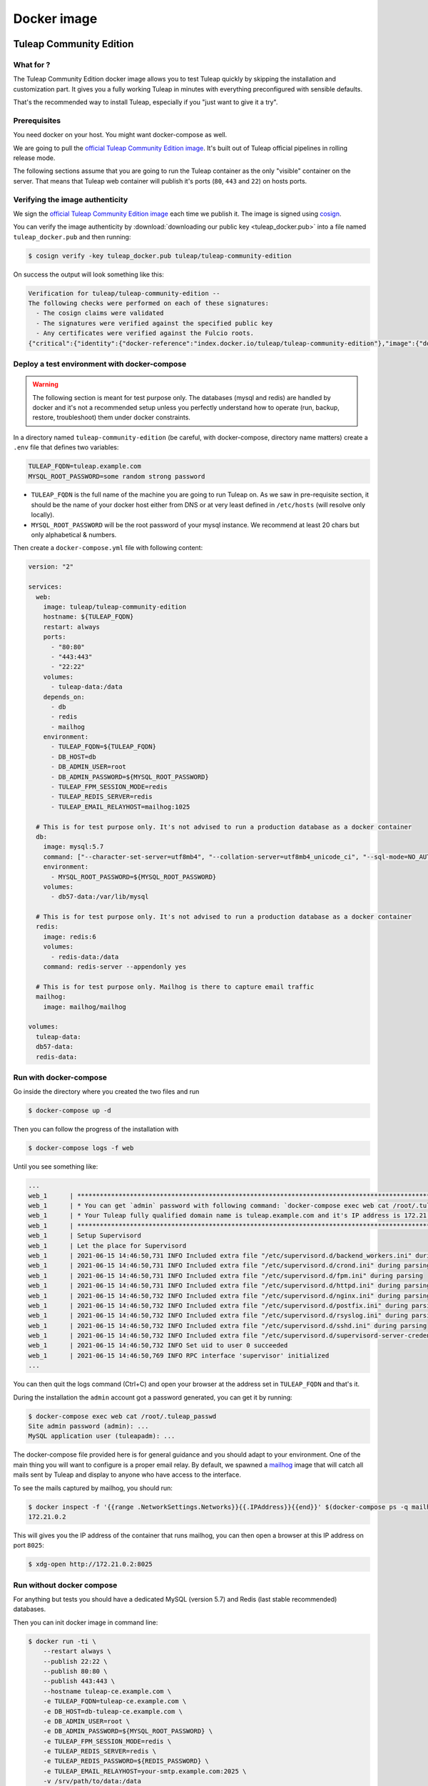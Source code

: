 Docker image
============

Tuleap Community Edition
------------------------

What for ?
``````````

The Tuleap Community Edition docker image allows you to test Tuleap quickly by skipping the installation and customization part.
It gives you a fully working Tuleap in minutes with everything preconfigured with sensible defaults.

That's the recommended way to install Tuleap, especially if you "just want to give it a try".

Prerequisites
`````````````

You need docker on your host. You might want docker-compose as well.

We are going to pull the `official Tuleap Community Edition image <https://hub.docker.com/r/tuleap/tuleap-community-edition>`_.
It's built out of Tuleap official pipelines in rolling release mode.

The following sections assume that you are going to run the Tuleap container as the only "visible" container on the server.
That means that Tuleap web container will publish it's ports (``80``, ``443`` and ``22``) on hosts ports.

Verifying the image authenticity
````````````````````````````````

We sign the `official Tuleap Community Edition image <https://hub.docker.com/r/tuleap/tuleap-community-edition>`_ each time we
publish it. The image is signed using `cosign <https://github.com/sigstore/cosign>`_.

You can verify the image authenticity by :download:`downloading our public key <tuleap_docker.pub>` into a file named ``tuleap_docker.pub`` and then running:

.. code-block::

  $ cosign verify -key tuleap_docker.pub tuleap/tuleap-community-edition

On success the output will look something like this:

.. code-block::

  Verification for tuleap/tuleap-community-edition --
  The following checks were performed on each of these signatures:
    - The cosign claims were validated
    - The signatures were verified against the specified public key
    - Any certificates were verified against the Fulcio roots.
  {"critical":{"identity":{"docker-reference":"index.docker.io/tuleap/tuleap-community-edition"},"image":{"docker-manifest-digest":"sha256:e425adc51e915c6974db6c82723a520123c1014a091d93b4f504384c6d916608"},"type":"cosign container image signature"},"optional":null}

Deploy a test environment with docker-compose
`````````````````````````````````````````````

.. warning::

    The following section is meant for test purpose only. The databases (mysql and redis) are handled by docker and it's
    not a recommended setup unless you perfectly understand how to operate (run, backup, restore, troubleshoot) them under
    docker constraints.

In a directory named ``tuleap-community-edition`` (be careful, with docker-compose, directory name matters) create a
``.env`` file that defines two variables:

.. code-block::

    TULEAP_FQDN=tuleap.example.com
    MYSQL_ROOT_PASSWORD=some random strong password

* ``TULEAP_FQDN`` is the full name of the machine you are going to run Tuleap on. As we saw in pre-requisite section, it should be the name of your docker host either from DNS or at very least defined in ``/etc/hosts`` (will resolve only locally).
* ``MYSQL_ROOT_PASSWORD`` will be the root password of your mysql instance. We recommend at least 20 chars but only alphabetical & numbers.

Then create a ``docker-compose.yml`` file with following content:

.. code-block:: yaml

    version: "2"

    services:
      web:
        image: tuleap/tuleap-community-edition
        hostname: ${TULEAP_FQDN}
        restart: always
        ports:
          - "80:80"
          - "443:443"
          - "22:22"
        volumes:
          - tuleap-data:/data
        depends_on:
          - db
          - redis
          - mailhog
        environment:
          - TULEAP_FQDN=${TULEAP_FQDN}
          - DB_HOST=db
          - DB_ADMIN_USER=root
          - DB_ADMIN_PASSWORD=${MYSQL_ROOT_PASSWORD}
          - TULEAP_FPM_SESSION_MODE=redis
          - TULEAP_REDIS_SERVER=redis
          - TULEAP_EMAIL_RELAYHOST=mailhog:1025

      # This is for test purpose only. It's not advised to run a production database as a docker container
      db:
        image: mysql:5.7
        command: ["--character-set-server=utf8mb4", "--collation-server=utf8mb4_unicode_ci", "--sql-mode=NO_AUTO_CREATE_USER,NO_ENGINE_SUBSTITUTION"]
        environment:
          - MYSQL_ROOT_PASSWORD=${MYSQL_ROOT_PASSWORD}
        volumes:
          - db57-data:/var/lib/mysql

      # This is for test purpose only. It's not advised to run a production database as a docker container
      redis:
        image: redis:6
        volumes:
          - redis-data:/data
        command: redis-server --appendonly yes

      # This is for test purpose only. Mailhog is there to capture email traffic
      mailhog:
        image: mailhog/mailhog

    volumes:
      tuleap-data:
      db57-data:
      redis-data:

Run with docker-compose
```````````````````````

Go inside the directory where you created the two files and run

.. code-block:: bash

    $ docker-compose up -d

Then you can follow the progress of the installation with

.. code-block:: bash

    $ docker-compose logs -f web

Until you see something like:

.. code-block::

    ...
    web_1      | ***********************************************************************************************************
    web_1      | * You can get `admin` password with following command: `docker-compose exec web cat /root/.tuleap_passwd` *
    web_1      | * Your Tuleap fully qualified domain name is tuleap.example.com and it's IP address is 172.21.0.5         *
    web_1      | ***********************************************************************************************************
    web_1      | Setup Supervisord
    web_1      | Let the place for Supervisord
    web_1      | 2021-06-15 14:46:50,731 INFO Included extra file "/etc/supervisord.d/backend_workers.ini" during parsing
    web_1      | 2021-06-15 14:46:50,731 INFO Included extra file "/etc/supervisord.d/crond.ini" during parsing
    web_1      | 2021-06-15 14:46:50,731 INFO Included extra file "/etc/supervisord.d/fpm.ini" during parsing
    web_1      | 2021-06-15 14:46:50,731 INFO Included extra file "/etc/supervisord.d/httpd.ini" during parsing
    web_1      | 2021-06-15 14:46:50,732 INFO Included extra file "/etc/supervisord.d/nginx.ini" during parsing
    web_1      | 2021-06-15 14:46:50,732 INFO Included extra file "/etc/supervisord.d/postfix.ini" during parsing
    web_1      | 2021-06-15 14:46:50,732 INFO Included extra file "/etc/supervisord.d/rsyslog.ini" during parsing
    web_1      | 2021-06-15 14:46:50,732 INFO Included extra file "/etc/supervisord.d/sshd.ini" during parsing
    web_1      | 2021-06-15 14:46:50,732 INFO Included extra file "/etc/supervisord.d/supervisord-server-credentials.ini" during parsing
    web_1      | 2021-06-15 14:46:50,732 INFO Set uid to user 0 succeeded
    web_1      | 2021-06-15 14:46:50,769 INFO RPC interface 'supervisor' initialized
    ...

You can then quit the logs command (Ctrl+C) and open your browser at the address set in ``TULEAP_FQDN`` and that's it.

During the installation the ``admin`` account got a password generated, you can get it by running:

.. code-block:: bash

    $ docker-compose exec web cat /root/.tuleap_passwd
    Site admin password (admin): ...
    MySQL application user (tuleapadm): ...


The docker-compose file provided here is for general guidance and you should adapt to your environment. One of the main
thing you will want to configure is a proper email relay. By default, we spawned a `mailhog <https://github.com/mailhog/MailHog>`_ image
that will catch all mails sent by Tuleap and display to anyone who have access to the interface.

To see the mails captured by mailhog, you should run:

.. code-block:: bash

    $ docker inspect -f '{{range .NetworkSettings.Networks}}{{.IPAddress}}{{end}}' $(docker-compose ps -q mailhog)
    172.21.0.2

This will gives you the IP address of the container that runs mailhog, you can then open a browser at this IP address on port ``8025``:

.. code-block:: bash

    $ xdg-open http://172.21.0.2:8025

Run without docker compose
``````````````````````````

For anything but tests you should have a dedicated MySQL (version 5.7) and Redis (last stable recommended) databases.

Then you can init docker image in command line:

.. code-block:: bash

    $ docker run -ti \
        --restart always \
        --publish 22:22 \
        --publish 80:80 \
        --publish 443:443 \
        --hostname tuleap-ce.example.com \
        -e TULEAP_FQDN=tuleap-ce.example.com \
        -e DB_HOST=db-tuleap-ce.example.com \
        -e DB_ADMIN_USER=root \
        -e DB_ADMIN_PASSWORD=${MYSQL_ROOT_PASSWORD} \
        -e TULEAP_FPM_SESSION_MODE=redis \
        -e TULEAP_REDIS_SERVER=redis \
        -e TULEAP_REDIS_PASSWORD=${REDIS_PASSWORD} \
        -e TULEAP_EMAIL_RELAYHOST=your-smtp.example.com:2025 \
        -v /srv/path/to/data:/data
        tuleap/tuleap-community-edition

For future runs you don't need to pass all the environments:

.. code-block:: bash

    $ docker run -d \
        --restart always \
        --publish 22:22 \
        --publish 80:80 \
        --publish 443:443 \
        --hostname tuleap-ce.example.com \
        -e TULEAP_FPM_SESSION_MODE=redis \
        -e TULEAP_REDIS_SERVER=redis \
        -e TULEAP_EMAIL_RELAYHOST=your-smtp.example.com:2025 \
        -v /srv/path/to/data:/data
        tuleap/tuleap-community-edition

.. _tee_docker_image:

Tuleap Enterprise Edition
-------------------------

.. attention::

  This image is only available to :ref:`Tuleap Enterprise <tuleap-enterprise>` subscribers. Please contact your support
  team to get your access to the private registry.

What for ?
``````````

The Tuleap Enterprise Edition docker image is meant to be used in production with an orchestrator (Kubernetes, Swarm, Nomad, etc)
or not.

The current image bundles everything in one image to ease the deployment. It's not recommended to configure your deployment
to scale the images (replicate) as it's not designed to run concurrently.

External Dependencies
`````````````````````

The image has two dependencies:

* A working database with admin credentials (at first run only)
* A persistent filesystem for data storage

How to
``````

You first need to authenticate toward Tuleap registry:

.. code-block:: bash

    $ docker login docker.tuleap.org

At first run you will need to provide some information about the platform you want to deploy:

* The Tuleap server name (without https) as ``TULEAP_FQDN`` environment variable
* The Database server name as ``DB_HOST`` environment variable. See :ref:`database installation <install_database>` for specific configuration.
* The database admin user (root or equivalent) as ``DB_ADMIN_USER`` environment variable
* The database admin user password as ``DB_ADMIN_PASSWORD`` environment variable

You can also modify the behaviour of Tuleap with the following environment variables:

* ``TULEAP_DB_SSL_MODE``: by default, the connection to the database is not encrypted. You can change that to either:

  * ``no-verify``: connection is encrypted but host certificate is not checked. Your traffic cannot be passively inspected but you are vulnerable to Man In The Middle attacks.
  * ``verify-ca``: connection is encrypted and host certificate is verified. Your db server must use a public trusted certificate. **WARNING**: perl & python code (used for subversion) cannot enforce this, those parts will do encryption without certificate verification.

* ``TULEAP_DB_AZURE_SUFFIX``: only needed if you deploy on Microsoft Azure MySQL. It should correspond to first part of ``DB_HOST`` (see `official documentation <https://docs.microsoft.com/en-us/azure/mysql/quickstart-create-mysql-server-database-using-azure-portal#connect-to-the-server-by-using-mysqlexe>`_)
* ``TULEAP_FPM_SESSION_MODE``: you can set it to ``redis`` so php sessions will be stored in a `Redis <https://redis.io>`_ K/V store. This also activate usage of redis for Tuleap (background events, etc).
* ``TULEAP_REDIS_SERVER``: needed if you set ``redis`` for ``TULEAP_FPM_SESSION_MODE``
* ``TULEAP_REDIS_PORT``: needed if redis is listening on port that is not ``6379`` (the default)
* ``TULEAP_REDIS_PASSWORD``: needed if redis requires a password
* ``TULEAP_REDIS_USE_TLS``: set to 1 if you want to encrypt the connection to Redis
* ``TULEAP_EMAIL_RELAYHOST``: email relay host (none by default)
* ``TULEAP_EMAIL_ADMIN``: email address where all the system emails will be redirected

  * **WARNING**: You cannot enforce encryption of Redis communication if you enabled Subversion because the underlying code, written in perl, doesn't support encryption.

The data volume must be mounted on ``/data`` inside the container.

You must specify the Tuleap tag you want to run (there is no ``:latest`` to avoid mistakes). Please note that you can either:

* Use the exact Tuleap Enterprise Edition tag like ``11.13-4``
* Or just run the head tag of the release like ``11.13``

.. code-block:: bash

    $ docker run -ti \
        -e TULEAP_FQDN=tuleap.example.com \
        -e DB_HOST=db-tuleap.example.com \
        -e DB_ADMIN_USER="root" \
        -e DB_ADMIN_PASSWORD="a fine password" \
        -v tuleap-data:/data
        docker.tuleap.org/tuleap-enterprise-edition:11.13-3

The next runs won't need the environment variable so you can restart with:

.. code-block:: bash

    $ docker run -d \
        -v tuleap-data:/data
        docker.tuleap.org/tuleap-enterprise-edition:11.13-3

.. NOTE::

    In the context of an orchestrator you don't need to separate the 2 modes (first run or restart), you can expose the
    variables in all runs. Please note however that changing the variables in your deployment (compose, helm, etc) won't
    have any impact on the container. You will have to manually edit the configuration files to update the relevant data.

When running, the container exposes the following ports:

* ``80`` TCP http traffic, automatically redirected to ``443``
* ``443`` TCP https traffic
* ``22`` TCP ssh traffic (for git)

Certificates
````````````

Tuleap container generate a self signed certificate can only communicate in https. In order to have a valid certificate
for your end users you either need to:

* Delegate the certificate management to your ingress controller (Kubernetes)
* Have a reverse proxy in front of the Tuleap container to deal with the certificate
* I you don't want to bother with a reverse proxy, you can modify the certificate generated by tuleap and set yours:

  * They key must be ``/data/etc/pki/tls/private/localhost.key.pem``
  * The cert must be ``/data/etc/pki/tls/certs/localhost.cert.pem``
  * If you need something more complex, use a reverse proxy.

Next steps
----------

Once you have a fully running Tuleap you can start using it: issue tracking, source code management, agile planning and more.

Checkout our tutorials and videos on `Getting started <https://www.tuleap.org/resources/demos-tutorials/>`_ page.
